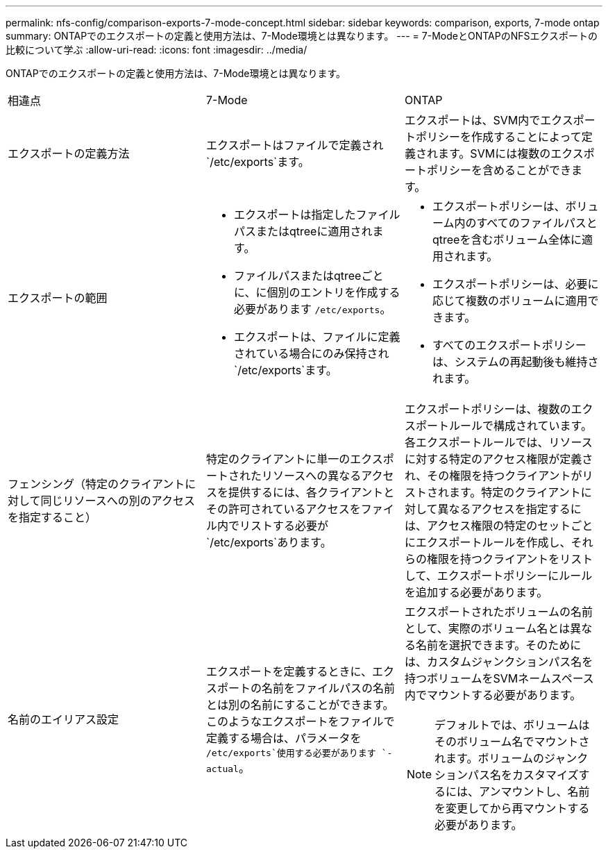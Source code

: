---
permalink: nfs-config/comparison-exports-7-mode-concept.html 
sidebar: sidebar 
keywords: comparison, exports, 7-mode ontap 
summary: ONTAPでのエクスポートの定義と使用方法は、7-Mode環境とは異なります。 
---
= 7-ModeとONTAPのNFSエクスポートの比較について学ぶ
:allow-uri-read: 
:icons: font
:imagesdir: ../media/


[role="lead"]
ONTAPでのエクスポートの定義と使用方法は、7-Mode環境とは異なります。

|===


| 相違点 | 7-Mode | ONTAP 


 a| 
エクスポートの定義方法
 a| 
エクスポートはファイルで定義され `/etc/exports`ます。
 a| 
エクスポートは、SVM内でエクスポートポリシーを作成することによって定義されます。SVMには複数のエクスポートポリシーを含めることができます。



 a| 
エクスポートの範囲
 a| 
* エクスポートは指定したファイルパスまたはqtreeに適用されます。
* ファイルパスまたはqtreeごとに、に個別のエントリを作成する必要があります `/etc/exports`。
* エクスポートは、ファイルに定義されている場合にのみ保持され `/etc/exports`ます。

 a| 
* エクスポートポリシーは、ボリューム内のすべてのファイルパスとqtreeを含むボリューム全体に適用されます。
* エクスポートポリシーは、必要に応じて複数のボリュームに適用できます。
* すべてのエクスポートポリシーは、システムの再起動後も維持されます。




 a| 
フェンシング（特定のクライアントに対して同じリソースへの別のアクセスを指定すること）
 a| 
特定のクライアントに単一のエクスポートされたリソースへの異なるアクセスを提供するには、各クライアントとその許可されているアクセスをファイル内でリストする必要が `/etc/exports`あります。
 a| 
エクスポートポリシーは、複数のエクスポートルールで構成されています。各エクスポートルールでは、リソースに対する特定のアクセス権限が定義され、その権限を持つクライアントがリストされます。特定のクライアントに対して異なるアクセスを指定するには、アクセス権限の特定のセットごとにエクスポートルールを作成し、それらの権限を持つクライアントをリストして、エクスポートポリシーにルールを追加する必要があります。



 a| 
名前のエイリアス設定
 a| 
エクスポートを定義するときに、エクスポートの名前をファイルパスの名前とは別の名前にすることができます。このようなエクスポートをファイルで定義する場合は、パラメータを `/etc/exports`使用する必要があります `-actual`。
 a| 
エクスポートされたボリュームの名前として、実際のボリューム名とは異なる名前を選択できます。そのためには、カスタムジャンクションパス名を持つボリュームをSVMネームスペース内でマウントする必要があります。


NOTE: デフォルトでは、ボリュームはそのボリューム名でマウントされます。ボリュームのジャンクションパス名をカスタマイズするには、アンマウントし、名前を変更してから再マウントする必要があります。

|===